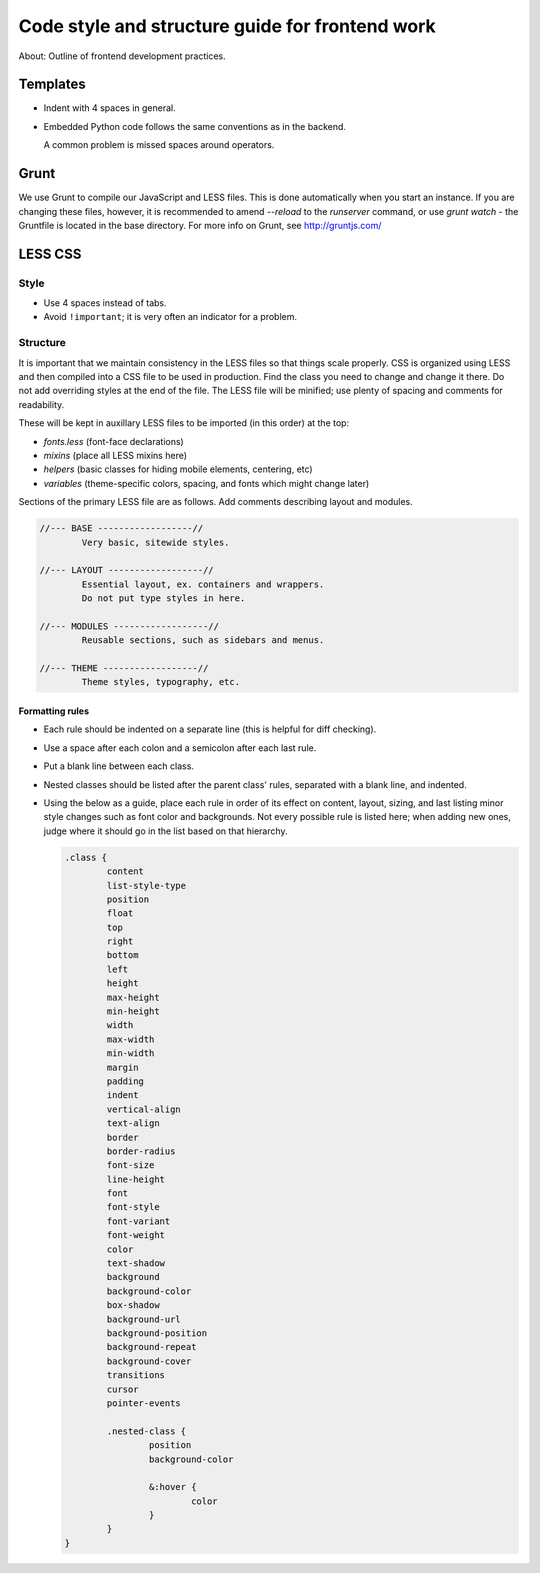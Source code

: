 
==================================================
 Code style and structure guide for frontend work
==================================================

About: Outline of frontend development practices.




Templates
=========

- Indent with 4 spaces in general.
- Embedded Python code follows the same conventions as in the backend.

  A common problem is missed spaces around operators.




Grunt
=====

We use Grunt to compile our JavaScript and LESS files. This is done automatically
when you start an instance. If you are changing these files, however, it is
recommended to amend `--reload` to the `runserver` command, or use `grunt watch`
- the Gruntfile is located in the base directory. For more info on Grunt, see
http://gruntjs.com/




LESS CSS
========


Style
-----

- Use 4 spaces instead of tabs.
- Avoid ``!important``; it is very often an indicator for a problem.




Structure
---------

It is important that we maintain consistency in the LESS files so that things
scale properly. CSS is organized using LESS and then compiled into a CSS file
to be used in production. Find the class you need to change and change it
there. Do not add overriding styles at the end of the file. The LESS file will
be minified; use plenty of spacing and comments for readability.

These will be kept in auxillary LESS files to be imported (in this order) at the top:

- `fonts.less` (font-face declarations)
- `mixins` (place all LESS mixins here)
- `helpers` (basic classes for hiding mobile elements, centering, etc)
- `variables` (theme-specific colors, spacing, and fonts which might change later)


Sections of the primary LESS file are as follows. Add comments describing
layout and modules.

.. code-block:: css

   //--- BASE ------------------//
           Very basic, sitewide styles.

   //--- LAYOUT ------------------//
           Essential layout, ex. containers and wrappers.
           Do not put type styles in here.

   //--- MODULES ------------------//
           Reusable sections, such as sidebars and menus.

   //--- THEME ------------------//
           Theme styles, typography, etc.



Formatting rules
~~~~~~~~~~~~~~~~

- Each rule should be indented on a separate line (this is helpful for diff
  checking).

- Use a space after each colon and a semicolon after each last rule.

- Put a blank line between each class.

- Nested classes should be listed after the parent class' rules, separated with a
  blank line, and indented.

- Using the below as a guide, place each rule in order of its effect on content,
  layout, sizing, and last listing minor style changes such as font color and
  backgrounds. Not every possible rule is listed here; when adding new ones,
  judge where it should go in the list based on that hierarchy.

  .. code-block:: scss

     .class {
             content
             list-style-type
             position
             float
             top
             right
             bottom
             left
             height
             max-height
             min-height
             width
             max-width
             min-width
             margin
             padding
             indent
             vertical-align
             text-align
             border
             border-radius
             font-size
             line-height
             font
             font-style
             font-variant
             font-weight
             color
             text-shadow
             background
             background-color
             box-shadow
             background-url
             background-position
             background-repeat
             background-cover
             transitions
             cursor
             pointer-events

             .nested-class {
                     position
                     background-color

                     &:hover {
                             color
                     }
             }
     }
